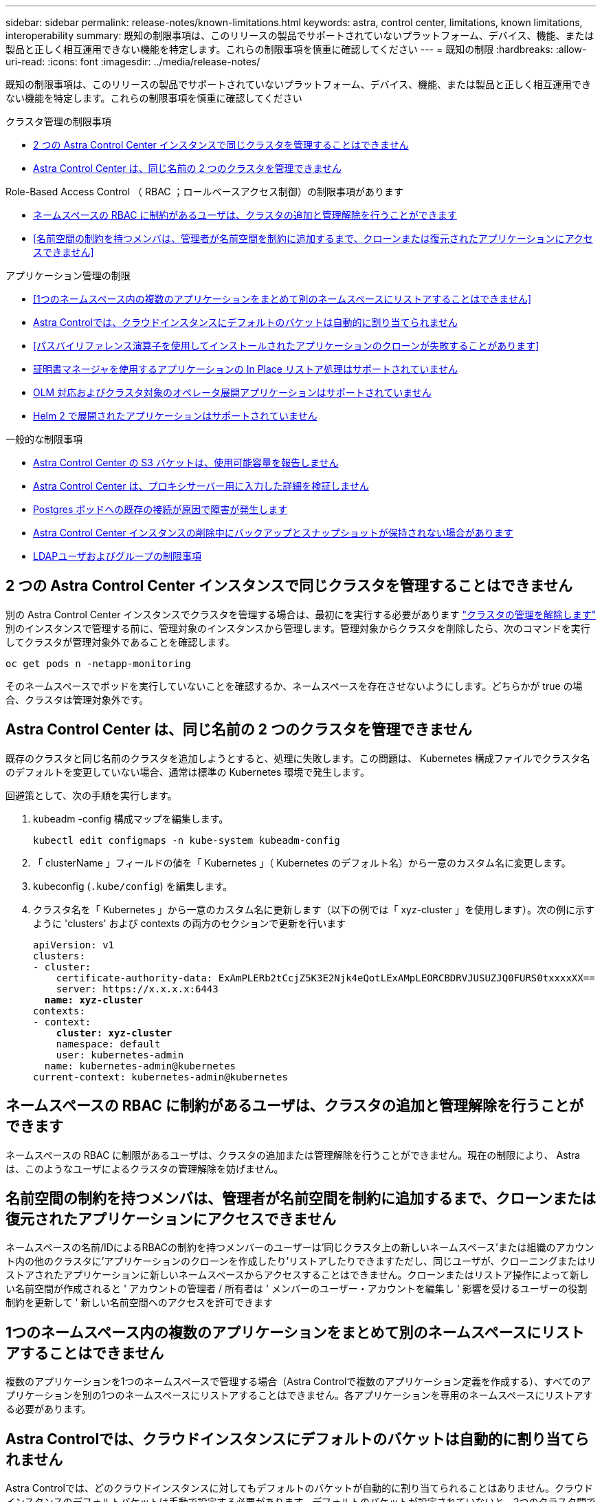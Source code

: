 ---
sidebar: sidebar 
permalink: release-notes/known-limitations.html 
keywords: astra, control center, limitations, known limitations, interoperability 
summary: 既知の制限事項は、このリリースの製品でサポートされていないプラットフォーム、デバイス、機能、または製品と正しく相互運用できない機能を特定します。これらの制限事項を慎重に確認してください 
---
= 既知の制限
:hardbreaks:
:allow-uri-read: 
:icons: font
:imagesdir: ../media/release-notes/


[role="lead"]
既知の制限事項は、このリリースの製品でサポートされていないプラットフォーム、デバイス、機能、または製品と正しく相互運用できない機能を特定します。これらの制限事項を慎重に確認してください

.クラスタ管理の制限事項
* <<2 つの Astra Control Center インスタンスで同じクラスタを管理することはできません>>
* <<Astra Control Center は、同じ名前の 2 つのクラスタを管理できません>>


.Role-Based Access Control （ RBAC ；ロールベースアクセス制御）の制限事項があります
* <<ネームスペースの RBAC に制約があるユーザは、クラスタの追加と管理解除を行うことができます>>
* <<名前空間の制約を持つメンバは、管理者が名前空間を制約に追加するまで、クローンまたは復元されたアプリケーションにアクセスできません>>


.アプリケーション管理の制限
* <<1つのネームスペース内の複数のアプリケーションをまとめて別のネームスペースにリストアすることはできません>>
* <<Astra Controlでは、クラウドインスタンスにデフォルトのバケットは自動的に割り当てられません>>
* <<パスバイリファレンス演算子を使用してインストールされたアプリケーションのクローンが失敗することがあります>>
* <<証明書マネージャを使用するアプリケーションの In Place リストア処理はサポートされていません>>
* <<OLM 対応およびクラスタ対象のオペレータ展開アプリケーションはサポートされていません>>
* <<Helm 2 で展開されたアプリケーションはサポートされていません>>


.一般的な制限事項
* <<Astra Control Center の S3 バケットは、使用可能容量を報告しません>>
* <<Astra Control Center は、プロキシサーバー用に入力した詳細を検証しません>>
* <<Postgres ポッドへの既存の接続が原因で障害が発生します>>
* <<Astra Control Center インスタンスの削除中にバックアップとスナップショットが保持されない場合があります>>
* <<LDAPユーザおよびグループの制限事項>>




== 2 つの Astra Control Center インスタンスで同じクラスタを管理することはできません

別の Astra Control Center インスタンスでクラスタを管理する場合は、最初にを実行する必要があります link:../use/unmanage.html#stop-managing-compute["クラスタの管理を解除します"] 別のインスタンスで管理する前に、管理対象のインスタンスから管理します。管理対象からクラスタを削除したら、次のコマンドを実行してクラスタが管理対象外であることを確認します。

[listing]
----
oc get pods n -netapp-monitoring
----
そのネームスペースでポッドを実行していないことを確認するか、ネームスペースを存在させないようにします。どちらかが true の場合、クラスタは管理対象外です。



== Astra Control Center は、同じ名前の 2 つのクラスタを管理できません

既存のクラスタと同じ名前のクラスタを追加しようとすると、処理に失敗します。この問題は、 Kubernetes 構成ファイルでクラスタ名のデフォルトを変更していない場合、通常は標準の Kubernetes 環境で発生します。

回避策として、次の手順を実行します。

. kubeadm -config 構成マップを編集します。
+
[listing]
----
kubectl edit configmaps -n kube-system kubeadm-config
----
. 「 clusterName 」フィールドの値を「 Kubernetes 」（ Kubernetes のデフォルト名）から一意のカスタム名に変更します。
. kubeconfig (`.kube/config`) を編集します。
. クラスタ名を「 Kubernetes 」から一意のカスタム名に更新します（以下の例では「 xyz-cluster 」を使用します）。次の例に示すように 'clusters' および contexts の両方のセクションで更新を行います
+
[listing, subs="+quotes"]
----
apiVersion: v1
clusters:
- cluster:
    certificate-authority-data: ExAmPLERb2tCcjZ5K3E2Njk4eQotLExAMpLEORCBDRVJUSUZJQ0FURS0txxxxXX==
    server: https://x.x.x.x:6443
  *name: xyz-cluster*
contexts:
- context:
    *cluster: xyz-cluster*
    namespace: default
    user: kubernetes-admin
  name: kubernetes-admin@kubernetes
current-context: kubernetes-admin@kubernetes
----




== ネームスペースの RBAC に制約があるユーザは、クラスタの追加と管理解除を行うことができます

ネームスペースの RBAC に制限があるユーザは、クラスタの追加または管理解除を行うことができません。現在の制限により、 Astra は、このようなユーザによるクラスタの管理解除を妨げません。



== 名前空間の制約を持つメンバは、管理者が名前空間を制約に追加するまで、クローンまたは復元されたアプリケーションにアクセスできません

ネームスペースの名前/IDによるRBACの制約を持つメンバーのユーザーは'同じクラスタ上の新しいネームスペース'または組織のアカウント内の他のクラスタに'アプリケーションのクローンを作成したり'リストアしたりできますただし、同じユーザが、クローニングまたはリストアされたアプリケーションに新しいネームスペースからアクセスすることはできません。クローンまたはリストア操作によって新しい名前空間が作成されると ' アカウントの管理者 / 所有者は ' メンバーのユーザー・アカウントを編集し ' 影響を受けるユーザーの役割制約を更新して ' 新しい名前空間へのアクセスを許可できます



== 1つのネームスペース内の複数のアプリケーションをまとめて別のネームスペースにリストアすることはできません

複数のアプリケーションを1つのネームスペースで管理する場合（Astra Controlで複数のアプリケーション定義を作成する）、すべてのアプリケーションを別の1つのネームスペースにリストアすることはできません。各アプリケーションを専用のネームスペースにリストアする必要があります。



== Astra Controlでは、クラウドインスタンスにデフォルトのバケットは自動的に割り当てられません

Astra Controlでは、どのクラウドインスタンスに対してもデフォルトのバケットが自動的に割り当てられることはありません。クラウドインスタンスのデフォルトバケットは手動で設定する必要があります。デフォルトのバケットが設定されていないと、2つのクラスタ間でアプリケーションのクローニング処理を実行できません。



== パスバイリファレンス演算子を使用してインストールされたアプリケーションのクローンが失敗することがあります

Astra Control は、名前空間を対象とした演算子でインストールされたアプリケーションをサポートします。これらの演算子は、一般に「パスバイリファレンス」アーキテクチャではなく「パスバイ値」で設計されています。これらのパターンに続くいくつかのオペレータアプリを次に示します。

* https://github.com/k8ssandra/cass-operator/tree/v1.7.1["Apache K8ssandra"^]
+

NOTE: K8ssandra では、 In Place リストア処理がサポートされます。新しいネームスペースまたはクラスタにリストアするには、アプリケーションの元のインスタンスを停止する必要があります。これは、ピアグループ情報がインスタンス間通信を行わないようにするためです。アプリケーションのクローニングはサポートされていません。

* https://github.com/jenkinsci/kubernetes-operator["Jenkins CI"^]
* https://github.com/percona/percona-xtradb-cluster-operator["Percona XtraDB クラスタ"^]


Astra Controlでは、「パスバイリファレンス」アーキテクチャ（CockroachDBオペレータなど）で設計されたオペレータをクローニングできない場合があります。クローニング処理では、クローニング処理の一環として独自の新しいシークレットが存在する場合でも、クローニングされたオペレータがソースオペレータから Kubernetes シークレットを参照しようとします。Astra Control がソースオペレータの Kubernetes シークレットを認識しないため、クローニング処理が失敗する場合があります。


NOTE: クローン処理中に、IngressClassリソースまたはwebhookを必要とするアプリケーションが正常に機能するためには、これらのリソースがデスティネーションクラスタですでに定義されていない必要があります。



== 証明書マネージャを使用するアプリケーションの In Place リストア処理はサポートされていません

このリリースの Astra Control Center では、証明書マネージャを使用したアプリのインプレースリストアはサポートされていません。別のネームスペースへのリストア処理とクローニング処理がサポートされています。



== OLM 対応およびクラスタ対象のオペレータ展開アプリケーションはサポートされていません

Astra Control Center は、クラスタを対象としたオペレータによるアプリケーション管理アクティビティをサポートしません。



== Helm 2 で展開されたアプリケーションはサポートされていません

Helm を使用してアプリケーションを展開する場合、 Astra Control Center には Helm バージョン 3 が必要です。Helm 3 （または Helm 2 から Helm 3 にアップグレード）を使用して展開されたアプリケーションの管理とクローニングが完全にサポートされています。詳細については、を参照してください link:../get-started/requirements.html["Astra Control Center の要件"]。



== Astra Control Center の S3 バケットは、使用可能容量を報告しません

Astra Control Center で管理されているアプリケーションのバックアップまたはクローニングを行う前に、 ONTAP または StorageGRID 管理システムでバケット情報を確認します。



== Astra Control Center は、プロキシサーバー用に入力した詳細を検証しません

実行することを確認してください link:../use/monitor-protect.html#add-a-proxy-server["正しい値を入力します"] 接続を確立するとき。



== Postgres ポッドへの既存の接続が原因で障害が発生します

Postgres ポッドで操作を実行する場合は、 psql コマンドを使用するためにポッド内で直接接続しないでください。Astra Control では、 psql にアクセスしてデータベースをフリーズし、解凍する必要があります。既存の接続がある場合、スナップショット、バックアップ、またはクローンは失敗します。



== Astra Control Center インスタンスの削除中にバックアップとスナップショットが保持されない場合があります

評価用ライセンスをお持ちの場合は、 Astra Control Center に障害が発生したときに ASUP を送信していないときにデータが失われないように、アカウント ID を必ず保存してください。



== LDAPユーザおよびグループの制限事項

Astra Control Centerは、最大5,000のリモートグループと10,000のリモートユーザをサポートします。



== 詳細については、こちらをご覧ください

* link:../release-notes/known-issues.html["既知の問題"]

